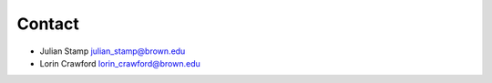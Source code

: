 =======
Contact
=======

* Julian Stamp julian_stamp@brown.edu
* Lorin Crawford lorin_crawford@brown.edu
